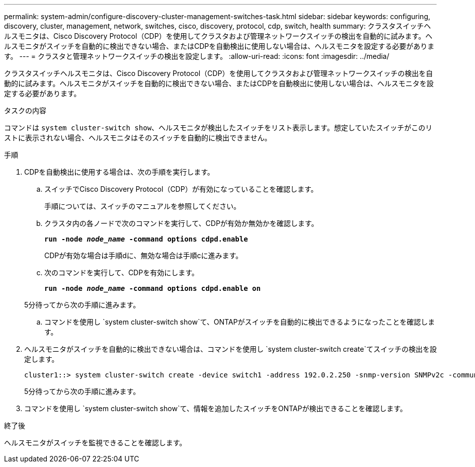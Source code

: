 ---
permalink: system-admin/configure-discovery-cluster-management-switches-task.html 
sidebar: sidebar 
keywords: configuring, discovery, cluster, management, network, switches, cisco, discovery, protocol, cdp, switch, health 
summary: クラスタスイッチヘルスモニタは、Cisco Discovery Protocol（CDP）を使用してクラスタおよび管理ネットワークスイッチの検出を自動的に試みます。ヘルスモニタがスイッチを自動的に検出できない場合、またはCDPを自動検出に使用しない場合は、ヘルスモニタを設定する必要があります。 
---
= クラスタと管理ネットワークスイッチの検出を設定します。
:allow-uri-read: 
:icons: font
:imagesdir: ../media/


[role="lead"]
クラスタスイッチヘルスモニタは、Cisco Discovery Protocol（CDP）を使用してクラスタおよび管理ネットワークスイッチの検出を自動的に試みます。ヘルスモニタがスイッチを自動的に検出できない場合、またはCDPを自動検出に使用しない場合は、ヘルスモニタを設定する必要があります。

.タスクの内容
コマンドは `system cluster-switch show`、ヘルスモニタが検出したスイッチをリスト表示します。想定していたスイッチがこのリストに表示されない場合、ヘルスモニタはそのスイッチを自動的に検出できません。

.手順
. CDPを自動検出に使用する場合は、次の手順を実行します。
+
.. スイッチでCisco Discovery Protocol（CDP）が有効になっていることを確認します。
+
手順については、スイッチのマニュアルを参照してください。

.. クラスタ内の各ノードで次のコマンドを実行して、CDPが有効か無効かを確認します。
+
`*run -node _node_name_ -command options cdpd.enable*`

+
CDPが有効な場合は手順dに、無効な場合は手順cに進みます。

.. 次のコマンドを実行して、CDPを有効にします。
+
`*run -node _node_name_ -command options cdpd.enable on*`

+
5分待ってから次の手順に進みます。

.. コマンドを使用し `system cluster-switch show`て、ONTAPがスイッチを自動的に検出できるようになったことを確認します。


. ヘルスモニタがスイッチを自動的に検出できない場合は、コマンドを使用し `system cluster-switch create`てスイッチの検出を設定します。
+
[listing]
----
cluster1::> system cluster-switch create -device switch1 -address 192.0.2.250 -snmp-version SNMPv2c -community cshm1! -model NX5020 -type cluster-network
----
+
5分待ってから次の手順に進みます。

. コマンドを使用し `system cluster-switch show`て、情報を追加したスイッチをONTAPが検出できることを確認します。


.終了後
ヘルスモニタがスイッチを監視できることを確認します。
